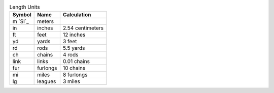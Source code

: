 .. csv-table:: Length Units
  :header: "Symbol", "Name", "Calculation"

  "m `SI`_", "meters"
  "in", "inches", "2.54 centimeters"
  "ft", "feet", "12 inches"
  "yd", "yards", "3 feet"
  "rd", "rods", "5.5 yards"
  "ch", "chains", "4 rods"
  "link", "links", "0.01 chains"
  "fur", "furlongs", "10 chains"
  "mi", "miles", "8 furlongs"
  "lg", "leagues", "3 miles"

